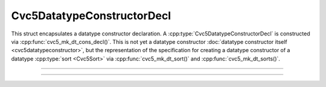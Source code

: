 Cvc5DatatypeConstructorDecl
===========================

This struct encapsulates a datatype constructor declaration.
A :cpp:type:`Cvc5DatatypeConstructorDecl`
is constructed via :cpp:func:`cvc5_mk_dt_cons_decl()`.
This is not yet a datatype constructor :doc:`datatype constructor itself
<cvc5datatypeconstructor>`, but the representation of the specification
for creating a datatype constructor of a datatype :cpp:type:`sort <Cvc5Sort>`
via :cpp:func:`cvc5_mk_dt_sort()` and :cpp:func:`cvc5_mk_dt_sorts()`.

.. container:: hide-toctree

  .. toctree::

----

.. doxygentypedef:: Cvc5DatatypeConstructorDecl
    :project: cvc5_c

----

.. doxygengroup:: c_cvc5dtconsdecl
    :project: cvc5_c
    :content-only:
